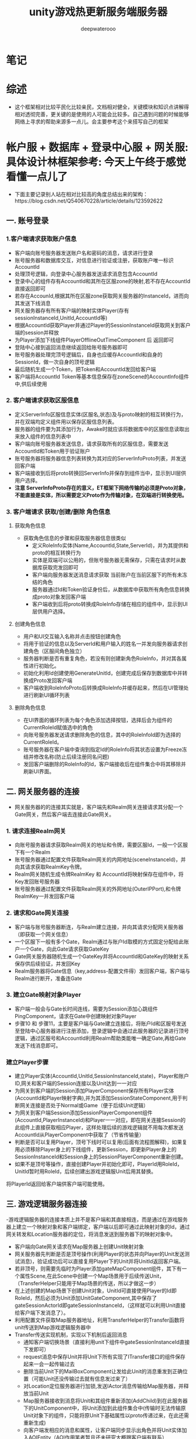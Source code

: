 #+latex_class: cn-article
#+title: unity游戏热更新服务端服务器
#+author: deepwaterooo 

* 笔记
* 综述
- 这个框架相对比较平民化比较亲民，文档相对健全，关键模块和知识点讲解得相对透彻完善，更关键的是使用的人可能会比较多。自己遇到问题的时候能够网络上寻求的帮助来源多一点儿。会主要参考这个来搭写自己的框架

* 帐户服 + 数据库 + 登录中心服 + 网关服: 具体设计林框架参考: 今天上午终于感觉看懂一点儿了
- 下面主要记录别人站在相对比较高的角度总结出来的架构：https://blog.csdn.net/Q540670228/article/details/123592622
  
[[./pic/readme_20230124_102951.png]]
** 一. 账号登录
*** 1.客户端请求获取账户信息
    
[[./pic/readme_20230124_103209.png]]
- 客户端向账号服务器发送账户名和密码的消息，请求进行登录
- 账号服务器和数据库交互，对信息进行验证或注册，获取账户唯一标识AccountId
- 处理顶号逻辑，向登录中心服务器发送请求消息包含AccountId
- 登录中心的组件存有AccountId和其所在区服zone的映射,若不存在AccountId直接返回即可
- 若存在AccounId,根据其所在区服zone获取网关服务器的InstanceId，进而向其发送下线消息
- 网关服务器存有所有客户端的映射实体Player(存有sessionInstanceId,UnitId,AccountId等)
- 根据AccountId获取Player并通过Player的SessionInstanceId获取网关到客户端的session并释放
- 为Player添加下线组件PlayerOfflineOutTimeComponent 后 返回即可
- 登陆中心接到返回消息继续返回给账号服务器即可
- 账号服务器处理完顶号逻辑后，自身也应缓存AccountId和自身的SessionId，做一次自身的顶号逻辑
- 最后随机生成一个Token，把Token和AccountId发回给客户端
- 客户端将AccountId Token等基本信息保存在zoneScene的AccountInfo组件中,供后续使用
*** 2. 客户端请求获取区服信息
    
[[./pic/readme_20230124_103245.png]]
- 定义ServerInfo区服信息实体(区服名,状态)及与proto映射的相互转换行为，并在双端均定义组件用以保存区服信息列表。
- 服务器的组件要为其添加行为，Awake时就应该将数据库中的区服信息读取出来放入组件的信息列表中
- 客户端向账号服务器发送信息，请求获取所有的区服信息，需要发送AccountId和Token用于验证账户
- 账号服务器将服务器信息列表转换为其对应的ServerInfoProto列表，并发送回客户端
- 客户端接收到后将proto转换回ServerInfo并保存到组件当中，显示到UI层供用户选择。
- *注意 ServerInfoProto存在的意义，ET框架下网络传输的必须是Proto对象，不能直接是实体，所以需要定义Proto作为传输对象，在双端进行转换使用。*
*** 3. 客户端请求 获取/创建/删除 角色信息
**** 获取角色信息
     
[[./pic/readme_20230124_103354.png]]
- 获取角色信息的步骤和获取服务器信息很类似
  - 定义RoleInfo实体(Name,AccountId,State,ServerId)，并为其提供和proto的相互转换行为
  - 实体是双端可以公用的，但账号服务器无需保存，只需在请求时从数据库获取完发回即可
  - 客户端向服务器发送消息请求获取 当前账户在当前区服下的所有未冻结的角色
  - 服务器通过Id和Token验证身份后，从数据库中获取所有角色信息转换成proto对象发回客户端
  - 客户端收到后将proto转换成RoleInfo存储在相应的组件中，显示到UI层供用户选择。
**** 创建角色信息
     
[[./pic/readme_20230124_103625.png]]
- 用户和UI交互输入名称并点击按钮创建角色
- 将用于验证的信息以及ServerId和用户输入的姓名一并发向服务器请求创建角色（区服间角色独立）
- 服务器判断是否有重复角色，若没有则创建新角色RoleInfo，并对其各属性进行初始化。
- 初始化利用Id创建使用GenerateUnitId，创建完成后保存到数据库中并转换成Proto发回客户端
- 客户端收到RoleInfoProto后转换成RoleInfo并缓存起来，然后在UI管理处进行刷新UI循环列表
**** 删除角色信息
     
[[./pic/readme_20230124_103649.png]]
- 在UI界面的循环列表为每个角色添加选择按钮，选择后会为组件的CurrentRoleId赋值选中的角色
- 向账号服务器发送请求删除角色的信息，其中的RoleInfoId即为选择的CurrentRoleId。
- 账号服务器在客户端中查询到指定Id的RoleInfo将其状态设置为Freeze冻结并修改名称(防止后续注册同名问题)
- 发回客户端删除的RoleInfo的Id，客户端接收后在组件集合中将其移除并刷新UI界面。
** 二. 网关服务器的连接
   
[[./pic/readme_20230124_103753.png]]
- 网关服务器的的连接其实就是，客户端先和Realm网关连接请求其分配一个Gate网关，然后客户端去连接此Gate网关。
*** 1. 请求连接Realm网关
- 向账号服务器请求获取Realm网关的地址和令牌，需要区服Id，一般一个区服下有一个Realm
- 账号服务器通过配置文件获取Realm网关的内网地址(sceneInstanceId)，并向其请求获取RealmKey令牌。
- Realm网关随机生成令牌RealmKey 和 AccountId将映射保存在组件中，将Key发回账号服务器
- 账号服务器通过配置文件获取Realm网关的外网地址(OuterIPPort),和令牌RealmKey一并发回客户端
*** 2. 请求和Gate网关连接
- 客户端与账号服务器断连，与Realm建立连接，并向其请求分配网关服务器（即获取一个网关信息）
- 一个区服下一般有多个Gate，Realm通过与账户Id取模的方式固定分配给此账户一个Gate，向此Gate请求获取GateKey
- Gate网关服务器随机生成一个GateKey并将AccountId和GateKey的映射关系保存供后续验证，并发回Key
- Realm服务器将Gate信息（key,address-配置文件得）发回客户端，客户端与Realm进行断开，准备连Gate
*** 3. 建立Gate映射对象Player
- 客户端一般会与Gate长时间连线，需要为Session添加心跳组件PingComponent，请求在Gate中创建映射对象Player
- 步骤10 和 步骤11，主要是客户端与Gate建立连接后，将账户Id和区服号发送至登陆中心服务器进行注册添加，登录逻辑中会通过此服务器的记录进行顶号逻辑，通过区服号和AccountId利用Realm帮助类能唯一确定Gate,再给Gate发送下线消息即可。
*** 建立Player步骤
- 建立Player实体(AccountId,UnitId,SessionInstanceId,state)，Player和账户ID,网关和客户端的Session连接以及Unit达到一一对应
- 为网关到客户端的Session添加PlayerComponent保存所有Player实体(AccountId和Player映射字典),并为其添加SessionStateComponent,用于判断网关连接是否处于Normal或Game（便于后续Unit逻辑）
- 为网关到客户端Session添加SessionPlayerComponent组件(AccountId,PlayerInstanceId)和Player一一对应，即在网关连接Session的此组件上直接获取相应Player，这样处理后续的游戏逻辑就不用每次都发送AccountId从PlayerComponent中获取了（节省传输量）
- 判断是否可以复用Player，顶号下线时可以复用(后面有流程图解释)，如果复用必须移除Player身上的下线组件，更新Session，即更新Player身上的SessionInstanceId和Session身上的SessionPlayerComponent重新创建。
- 如果不是顶号等操作，直接创建Player并初始化即可，PlayerId用RoleId，UnitId暂时用RoleId，后续创建出游戏逻辑服Unit后用其替换。
将PlayerId返回给客户端供客户端可能使用。
** 三. 游戏逻辑服务器连接
-​ 游戏逻辑服务器的连接本质上并不是客户端和其直接相连，而是通过在游戏服务器上建立一个映射对象和客户端绑定，客户端以后即可通过此映射对象的Id，通过网关转发和Location服务器的定位，将消息发送到服务器下的映射对象中。

[[./pic/readme_20230124_103930.png]]
- 客户端向Gate网关请求在Map服务器上创建Unit映射对象
- 网关服务器先判断是否是顶号操作(利用Player的状态并向Player的Unit发送测试消息)，验证成功后可以直接复用Player下的Unit并将UnitId返回客户端。
- 若非顶号，则需要先临时为Player添加gateMapComponent组件，其下有一个属性Scene,在此Scene中创建一个Map场景用于后续传送Unit，（TransferHelper只能用于Map场景的传送，所以才做这一步）
- 在上述创建的Map场景下创建Unit对象，UnitId可直接使用Player的Id即RoleId，然后必须为Unit添加UnitGateComponent,其中保存了gateSessionActorId即gateSessionInstanceId，（这样就可以利用Unit直接给客户端下发消息了）。
- 利用配置文件获取Map服务器地址，利用TransferHelper的Transfer函数将unit传送到Map游戏逻辑服务器中
- Transfer传送实现机制，实现以下机制后返回消息
  - 通知客户端切换场景（直接利用unit下组件中gateSessionInstanceId直接下发即可）
  - request消息中保存Unit并将Unit下所有实现了ITransfer接口的组件保存起来一会一起传输过去
  - 删除当前Unit下的MailBoxComponent让发给此Unit的消息重发到正确位置（可能Unit还没传输过去就有信息发过来了）
  - 对Location定位服务器进行加锁,发送IActor消息传输给Map服务器，并释放当前Unit
  - Map服务器接收到消息将Unit和其组件重新添加(AddChild)到在此服务器下的UnitComponent中，将Unit添加到此组件集合中(传输时无法传输原Unit对象下的组件，只能将原Unit下基础属性以proto传递过来，在此还需重新生成)
  - 向客户端发相应的消息和属性，让客户端同步显示出角色并将Unit实体加入AOIEntity（AOI作用笔者暂且还未研究大概跟客户端有联系）
- 传送完毕后将UnitId传回客户端即可，后续客户端就可利用UnitId发送IActorLocation消息和服务器上的Unit发送消息了。
** 四. 顶号逻辑流程图
   
[[./pic/readme_20230124_104006.png]]
- ​顶号逻辑属于是账号系统较为复杂的逻辑，其主要用到了中心登录服务器暂存玩家当前状态，并创建了Player和Unit映射对象，通过Player暂存到网关中实现顶号逻辑 可以无需重新创建Player和Unit直接更新属性复用，大大提高了顶号的效率。

* 帐户服 + 数据库 + 登录中心服 + 网关服: 具体设计逻辑相关实现源码学习 
- 上面是别人总结出来的大框架, 现在看仍是如云里雾里.项目是可以运行起来,并有demo小项目可以参考的
- 可以根据上面的步骤与日志,把运行过程中的游戏端(ServerClient模式)游戏热更新Model.dll Hotfix.dll的源码看懂,弄明白这个框架是如何实现登录相关,以及必要的游戏逻辑服务器热更新的(如果有多余时间的话),应该就会对这个框架有相对更好的理解,可以考虑开始适配自己的简单服务器
- 可以比较两种不同的启动模式有什么不同?
- 先去找游戏客户端里,程序的入口是在哪里,逻辑如何连贯起来的? 因为项目比较大,看一次不曾自己真正实现过,狠容易就看一次忘记一次,所以记好笔记狠重要
- MangoDB 数据库的连接,要把这个配置好,才能真正理解这个框架与范例
  
[[./pic/readme_20230124_111807.png]]

* Bson 序列化与反序列化: Core/MongoHelper.cs 零碎的知识点大概总结在这些部分
- Mongo Bson非常完善，是我见过功能最全使用最强大的序列化库，有些功能十分贴心。其支持功能如下：
  - 支持复杂的继承结构
  - 支持忽略某些字段序列化
  - 支持字段默认值
  - 结构多出多余的字段照样可以反序列化，这对多版本协议非常有用
  - 支持ISupportInitialize接口使用，这个在反序列化的时候简直就是神器
  - 支持文本json和二进制bson序列化
  - MongoDB数据库支持
- 这里看一个关于反序列化时的继承关系所涉及到的点:
- 支持复杂的继承结构
- mongo bson库强大的地方在于完全支持序列化反序列化继承结构。需要注意的是， *继承反序列化需要注册所有的父类* ，有两种方法： 
- a. 你可以在父类上面使用[BsonKnownTypes]标签声明继承的子类，这样mongo会自动注册，例如:
#+BEGIN_SRC csharp
    [BsonKnownTypes(typeof(Entity))]
    public class Component
    {
    }
    [BsonKnownTypes(typeof(Player))]
    public class Entity: Component
    {
    }
    public sealed class Player: Entity
    {
        public long Id;

        public string Account { get; set; }

        public long UnitId { get; set; }
    }
#+END_SRC
- 这样有缺陷，因为框架并不知道一个类会有哪些子类， *这样做对框架代码有侵入性，我们希望能解除这个耦合 。*
- b. 可以扫描程序集中所有子类父类的类型，将他们注册到mongo驱动中
#+BEGIN_SRC csharp
Type[] types = typeof(Game).Assembly.GetTypes();
foreach (Type type in types)
{
    if (!type.IsSubclassOf(typeof(Component)))
    {
        continue;
    }

    BsonClassMap.LookupClassMap(type); // <<<<<<<<<<<<<<<<<<<< 
}
BsonSerializer.RegisterSerializer(new EnumSerializer<NumericType>(BsonType.String));
#+END_SRC
- 这样完全的自动化注册，使用者也不需要关系类是否注册。    
- 这里还有点儿别的比较有价值的，但是今天没有看完：https://www.kktoo.com/wiki/etnotes/chapter1/3.2%E5%BC%BA%E5%A4%A7%E7%9A%84MongoBson%E5%BA%93.html  就是感觉要看ET框架中的源码，看正看明白了才会懂，现在看剩下的部分仍然是不懂（改天再看）
* 后面消息处理的部分大致逻辑：《参考网上的：可对对照源码，把它不懂的也解惑了。。。》
- 在消息处理这方面，它的逻辑是这样的，
- https://blog.csdn.net/qq_33574890/article/details/128244264?spm=1001.2101.3001.6650.3&utm_medium=distribute.pc_relevant.none-task-blog-2%7Edefault%7EYuanLiJiHua%7EPosition-3-128244264-blog-88990234.pc_relevant_aa2&depth_1-utm_source=distribute.pc_relevant.none-task-blog-2%7Edefault%7EYuanLiJiHua%7EPosition-3-128244264-blog-88990234.pc_relevant_aa2&utm_relevant_index=4 大家最开始也都同我一样，一知半解的，总有个熟悉的过程
- [与自己项目的本区别：] 自己的不是网络游戏，手游移动端，不是实现游戏模型逻辑的部分热更新，而是游戏的全部逻辑除了游戏入口在正常游戏程序域，其它都可以都全部放入了热更新程序域。所以自己的热更新并不涉及任何游戏过程逻辑与游戏逻辑服的交互，简化了无限多的大型网络游戏的逻辑模型热更新的步骤。下面ET框架更多的是用于大型网游的吧。。。。。
- 在点击进入地图的按钮之后他会发送一个消息到服务器，服务器会发送一个玩家ID回来(这些都是，游戏过程中，一个客户端与游戏逻辑服的《实时？异步］交互)
- 这个玩家ID就是客户端的唯一标识
- 在收到服务器的回复消息时，再发送一个创建Unit的内部消息
- 这个内部消息的处理者会创建这个Unit并进行广播，为什么要广播，不是很懂》［不是要适配大型多人网络游戏吗，不广播新的玩家进来了，其它玩家如何知晓呢］？为什么不用事件而要用内部消息也很奇怪《事件系统可以区分不同玩家吗？消息机制可以跨进程，可以这个玩家发给同区不同区其它玩家跟发短信一样，广播消息都都用actor消息机制吗？为什么要用事件系统，事件系统定义了玩家生成，玩家步移，玩家跳动跑动，玩家打架，玩家失血，玩家挂掉了吗？本质上讲应该似乎两种都可以，但消息机制可能更为简单广泛通用？》？
- 在创建Unit的时候在他身上挂载了寻路组件和移动组件(如果是事件系统，就只有玩家生成，与玩家移动两个事件了吗？最主要的，事件系统是否定义了关于玩家这些逻辑的所有相关功能模块？没有，上面就是消息机制最为简单)。
- 而游戏场景里面有一个OperaCompoent，这个组件会实时监听按键的点击并且将点击的位置发送给服务器，服务器再传送回客户端
- 这边也挺奇怪的，[不奇怪，实现的是功能逻辑的元件组件化，可装载可卸载，相对更容易理解与精减维护源码]
- 客户端这边接收ClickMapActor消息后解析位置，调用unit的Path组件进行移动。大体流程就是这样。
- 但其实这样很不连贯，我发送一个消息，应该await等待获得消息，然后再做处理，这样就弄的 *很分散不够集中*[这个是说得很精准，以致于我现在入口加载都找上几十个文件弱弱拎不清楚。。。。。]

* 事件处理
- ET的所有逻辑全部用事件来处理了
- 这带来一个坏处，就是没办法高内聚。《为什么要高内聚呢？本来目的出发点就是要低内聚，减少功能模块逻辑的偶合decoupling呀》
- 本来属于一个业务模型里面的逻辑，通过事件分散到了两到三个脚本里面。增加了阅读难度和上下连贯性。《这是如亲爱的表哥眼中的弱弱活宝妹般，小弱弱们读大型多人网络游戏框架的必经之痛，都得有这个过程》
- 单纯举例来说，游戏初始化后发送了InitScenFinish事件。
- UI处理模块接收到事件创建UI物体并显示
- 在各个UI单独的组件比如LoginCom和LobbyCom里面进行UI逻辑撰写即并绑定事件
- 他把本属于Model层的代码全部写进了静态类Helper里面来调用。《是这样吗？？？》
- 也就是说View层直接调用了Model层代码。其实这样就强耦合了。《以小人之心度君子之腹，明明你自己也承认是帮助类，帮助类就不该是模型逻辑层？!在如亲爱的表哥眼中的活宝妹般弱弱的年代，这类错误概念设计上的理解，都是小弱弱们的辛酸泪，成长的代价。。。。。爱表哥，爱生活!!!》
- 直接调用MapHelper
- 上面就当从网络上搜来的梗概提要，等自己读源码的时候对照来理解，修正补确
* BuildModelAndHotfix: 一定要构建生成热更新程序集，项目狠大，两个程序集的内容没能消化好
  
[[./pic/readme_20230125_103303.png]]
- 它有几种不同的启动模式，可以再具体区分一下
- 这里面有好多个项目,也要区分哪些是可以热更新,哪些是不能够热更新的,
  - 没细看源码,竟然不知道, Unity.Model里面的代码不能热更新，通常将游戏中不会变动的部分放在这个项目里
- 下面是根据范例加载过程的追踪来理解这么多个工程。自己项目的热更新等程序集都能弄懂并解决所有的问题。但是这个项目太大，感觉现在仍然有点儿无从下口的状态。。。。。
* Init.cs: 程序真正的入口
  #+BEGIN_SRC csharp
public class Init: MonoBehaviour {

    private void Start() {
        DontDestroyOnLoad(gameObject);
            
        AppDomain.CurrentDomain.UnhandledException += (sender, e) => {
            Log.Error(e.ExceptionObject.ToString());
        };
                
        Game.AddSingleton<MainThreadSynchronizationContext>(); // 线程上下文的无缝切换，可以高枕无忧不用管了
        // 命令行参数
        string[] args = "".Split(" ");
        Parser.Default.ParseArguments<Options>(args)
            .WithNotParsed(error => throw new Exception($"命令行格式错误! {error}"))
            .WithParsed(Game.AddSingleton);

// 注意，每个被Add的组件，都会执行其Awake（前提是他有类似的方法），这也是ETBook中的内容，不懂的同学回去补课哦
        Game.AddSingleton<TimeInfo>();
        Game.AddSingleton<Logger>().ILog = new UnityLogger();
        Game.AddSingleton<ObjectPool>();
        Game.AddSingleton<IdGenerater>();
        Game.AddSingleton<EventSystem>();
        Game.AddSingleton<TimerComponent>();
        Game.AddSingleton<CoroutineLockComponent>();
            
        ETTask.ExceptionHandler += Log.Error;
        Game.AddSingleton<CodeLoader>().Start(); // <<<<<<<<<<<<<<<<<<<< 
    }
        
// 框架中关注过的，几个统一管理的生命周期回调函数的一致系统化管理调用. 
    private void Update() {
        Game.Update(); // <<<<<<<<<< 
    }
    private void LateUpdate() {
        Game.LateUpdate(); // <<<<<<<<<< 
        Game.FrameFinishUpdate(); // <<<<<<<<<< 
    }
    private void OnApplicationQuit() {
        Game.Close(); // <<<<<<<<<< 
    }
}
  #+END_SRC
* Game.cs: 这个类会涉及到一些生命周期的管理等
  #+BEGIN_SRC csharp
public static class Game {
    [StaticField]
    private static readonly Dictionary<Type, ISingleton> singletonTypes = new Dictionary<Type, ISingleton>();
    [StaticField]
    private static readonly Stack<ISingleton> singletons = new Stack<ISingleton>();
    [StaticField]
    private static readonly Queue<ISingleton> updates = new Queue<ISingleton>();
    [StaticField]
    private static readonly Queue<ISingleton> lateUpdates = new Queue<ISingleton>();
    [StaticField]
    private static readonly Queue<ETTask> frameFinishTask = new Queue<ETTask>();

    public static T AddSingleton<T>() where T: Singleton<T>, new() {
        T singleton = new T();
        AddSingleton(singleton);
        return singleton;
    }

    public static void AddSingleton(ISingleton singleton) {
        Type singletonType = singleton.GetType();
        if (singletonTypes.ContainsKey(singletonType)) {
            throw new Exception($"already exist singleton: {singletonType.Name}");
        }
        singletonTypes.Add(singletonType, singleton);
        singletons.Push(singleton);

        singleton.Register();
        if (singleton is ISingletonAwake awake) {
            awake.Awake(); // 如果它实现过该接口,就会自动调用这个回调函数
        }

        if (singleton is ISingletonUpdate) {
            updates.Enqueue(singleton);
        }

        if (singleton is ISingletonLateUpdate) {
            lateUpdates.Enqueue(singleton);
        }
    }

// 这个类里,只有这个方法是,等待异步执行结果结束的,但是即便执行结束了,可能还没有设置结果,会晚些时候再设置结果
    public static async ETTask WaitFrameFinish() { 
        ETTask task = ETTask.Create(true); // 从池里抓一个新的出来用
        frameFinishTask.Enqueue(task);     // 入队
// <<<<<<<<<<<<<<<<<<<< 这里是，异步等待任务的执行吗？应该是 假如开启了池,await之后不能再操作ETTask，否则可能操作到再次从池中分配出来的ETTask，产生灾难性的后果
        await task; 
    }

    public static void Update() {
        int count = updates.Count;
        while (count-- > 0) {
            ISingleton singleton = updates.Dequeue();
            if (singleton.IsDisposed()) {
                continue;
            }
            if (singleton is not ISingletonUpdate update) {
                continue;
            }

            updates.Enqueue(singleton);
            try {
                update.Update();
            }
            catch (Exception e) {
                Log.Error(e);
            }
        }
    }
    public static void LateUpdate() {
        int count = lateUpdates.Count;
        while (count-- > 0) {
            ISingleton singleton = lateUpdates.Dequeue();

            if (singleton.IsDisposed()) {
                continue;
            }
            if (singleton is not ISingletonLateUpdate lateUpdate) {
                continue;
            }

            lateUpdates.Enqueue(singleton);
            try {
                lateUpdate.LateUpdate();
            }
            catch (Exception e) {
                Log.Error(e);
            }
        }
    }
    public static void FrameFinishUpdate() {
        while (frameFinishTask.Count > 0) {
// 为什么我会觉得这里它只是把ETTask从任务队列里取出来，并不曾真正执行过呢？它是在什么时候执行的，逻辑在哪里？前面那个异步方法调用的时候就已经开始执行了
            ETTask task = frameFinishTask.Dequeue(); 
            task.SetResult();
        }
    }
    public static void Close() {
        // 顺序反过来清理: 反过来清理才能真正清理得干净
        while (singletons.Count > 0) {
            ISingleton iSingleton = singletons.Pop();
            iSingleton.Destroy();
        }
        singletonTypes.Clear();
    }
}
#+END_SRC
* CodeLoader.cs: 加载热更新等各种程序集
#+BEGIN_SRC csharp
public class CodeLoader: Singleton<CodeLoader> {

    private Assembly model; // <<<<<<<<<< Model.dll, Hotfix.dll

    public void Start() {
        if (Define.EnableCodes) {
            GlobalConfig globalConfig = Resources.Load<GlobalConfig>("GlobalConfig");
            if (globalConfig.CodeMode != CodeMode.ClientServer) {
                throw new Exception("ENABLE_CODES mode must use ClientServer code mode!");
            }
            Assembly[] assemblies = AppDomain.CurrentDomain.GetAssemblies();
            Dictionary<string, Type> types = AssemblyHelper.GetAssemblyTypes(assemblies);
            EventSystem.Instance.Add(types);
            foreach (Assembly ass in assemblies) {
                string name = ass.GetName().Name;
                if (name == "Unity.Model.Codes") {
                    this.model = ass;
                }
            }
            IStaticMethod start = new StaticMethod(this.model, "ET.Entry", "Start"); // <<<<<<<<<< 调用热更新静态方法入口
            start.Run();
        } else {
            byte[] assBytes;
            byte[] pdbBytes;
            if (!Define.IsEditor) {
                Dictionary<string, UnityEngine.Object> dictionary = AssetsBundleHelper.LoadBundle("code.unity3d");
                assBytes = ((TextAsset)dictionary["Model.dll"]).bytes;
                pdbBytes = ((TextAsset)dictionary["Model.pdb"]).bytes;
                HybridCLRHelper.Load();
            } else {
                assBytes = File.ReadAllBytes(Path.Combine(Define.BuildOutputDir, "Model.dll"));
                pdbBytes = File.ReadAllBytes(Path.Combine(Define.BuildOutputDir, "Model.pdb"));
            }
            this.model = Assembly.Load(assBytes, pdbBytes);
            this.LoadHotfix();
            IStaticMethod start = new StaticMethod(this.model, "ET.Entry", "Start");
            start.Run();
        }
    }
    // 热重载调用该方法
    public void LoadHotfix() {
        byte[] assBytes;
        byte[] pdbBytes;
        if (!Define.IsEditor) {
            Dictionary<string, UnityEngine.Object> dictionary = AssetsBundleHelper.LoadBundle("code.unity3d");
            assBytes = ((TextAsset)dictionary["Hotfix.dll"]).bytes;
            pdbBytes = ((TextAsset)dictionary["Hotfix.pdb"]).bytes;
        } else {
            // 傻屌Unity在这里搞了个傻逼优化，认为同一个路径的dll，返回的程序集就一样。所以这里每次编译都要随机名字
            string[] logicFiles = Directory.GetFiles(Define.BuildOutputDir, "Hotfix_*.dll");
            if (logicFiles.Length != 1) {
                throw new Exception("Logic dll count != 1");
            }
            string logicName = Path.GetFileNameWithoutExtension(logicFiles[0]);
            assBytes = File.ReadAllBytes(Path.Combine(Define.BuildOutputDir, $"{logicName}.dll"));
            pdbBytes = File.ReadAllBytes(Path.Combine(Define.BuildOutputDir, $"{logicName}.pdb"));
        }
        Assembly hotfixAssembly = Assembly.Load(assBytes, pdbBytes);
        Dictionary<string, Type> types = AssemblyHelper.GetAssemblyTypes(typeof (Game).Assembly, typeof(Init).Assembly, this.model, hotfixAssembly);
        EventSystem.Instance.Add(types);
    }
}
#+END_SRC
* Entry.cs: Assets/Scripts/Codes/Model/Share/Entry.cs 不是真正的入口
  #+BEGIN_SRC csharp
namespace ET {

    namespace EventType {
        public struct EntryEvent1 {
        }   
        
        public struct EntryEvent2 {
        } 
        
        public struct EntryEvent3 {
        } 
    }

// 这是程序的固定入口吗 ?  不是   
    public static class Entry {
        public static void Init() {
        }

        public static void Start() {
            StartAsync().Coroutine();
        }
// 相关的初始化：Bson, ProtoBuf, Game.NetServices, Root etc
        private static async ETTask StartAsync() {
            WinPeriod.Init(); // Windows平台 Timer Tick的时间精度设置
            
            MongoHelper.Init();   // MongoDB 数据库的初始化: 这里像是没作什么工程，但涉及类相关所有静态变量的初始化  
            ProtobufHelper.Init();// 同上: 这个没有太细看，改天用到可以补上
            
            Game.AddSingleton<NetServices>(); // 网络连接初始化: 还没有理解透彻
            Game.AddSingleton<Root>();        // 它说是，管理场景根节点的，没看
            await Game.AddSingleton<ConfigComponent>().LoadAsync(); // Config组件会扫描所有的有ConfigAttribute标签的配置,加载进来
            await EventSystem.Instance.PublishAsync(Root.Instance.Scene, new EventType.EntryEvent1());
            await EventSystem.Instance.PublishAsync(Root.Instance.Scene, new EventType.EntryEvent2());
            await EventSystem.Instance.PublishAsync(Root.Instance.Scene, new EventType.EntryEvent3());
        }
    }
}
  #+END_SRC
* Root.cs UI 的启动过程
  
[[./pic/readme_20230125_092445.png]]
* 配置文件的加载过程:  就接上了ConfigComponent ?
- 在加载完服务端的Hotfix和Model的dll后，开始后面就是开始读取服务端的配置，并根据配置加载相应的组件。
- 服务端的配置的读取方法使用的是CommandLine，该类用于读取命令行输入，并且将输入参数解析成Options类，存放在OptionComponent组件里面。[这里面的步骤还没有找]
- 这里的参数来自客户端的配置文件，在Config\StartConfig目录下。
- 配置的读取是从客户端猫大写的工具里面读取的，具体在ServerCommandLineEditor类里面。
* ServerCommandLineEditor.cs: 
#+BEGIN_SRC csharp
  public enum DevelopMode {
      正式 = 0,
      开发 = 1,
      压测 = 2,
  }
  public class ServerCommandLineEditor: EditorWindow {
      [MenuItem("ET/ServerTools")]
      public static void ShowWindow() {
          GetWindow<ServerCommandLineEditor>(DockDefine.Types);
      }
      private int selectStartConfigIndex = 1;
      private string[] startConfigs;
      private string startConfig;
      private DevelopMode developMode;

      public void OnEnable() {
          DirectoryInfo directoryInfo = new DirectoryInfo("../Config/Excel/s/StartConfig");
          this.startConfigs = directoryInfo.GetDirectories().Select(x => x.Name).ToArray();
      }

      public void OnGUI() {
          selectStartConfigIndex = EditorGUILayout.Popup(selectStartConfigIndex, this.startConfigs);
          this.startConfig = this.startConfigs[this.selectStartConfigIndex];
          this.developMode = (DevelopMode) EditorGUILayout.EnumPopup("起服模式：", this.developMode);
          string dotnet = "dotnet.exe";
#if UNITY_EDITOR_OSX
          dotnet = "dotnet";
#endif
          if (GUILayout.Button("Start Server(Single Process)")) {
              string arguments = $"App.dll --Process=1 --StartConfig=StartConfig/{this.startConfig} --Console=1";
              ProcessHelper.Run(dotnet, arguments, "../Bin/");
          }
          if (GUILayout.Button("Start Watcher")) {
              string arguments = $"App.dll --AppType=Watcher --StartConfig=StartConfig/{this.startConfig} --Console=1";
              ProcessHelper.Run(dotnet, arguments, "../Bin/");
          }
          if (GUILayout.Button("Start Mongo")) {
              ProcessHelper.Run("mongod", @"--dbpath=db", "../Database/bin/");
          }
      }
  }
#+END_SRC
- 感觉上面的配置类的定义,仍然是看得不明不白,看来这里得加把劲儿了
- 启动服务器的时候，传递的参数如下：
#+BEGIN_SRC csharp
string arguments = $"App.dll --appId={startConfig.AppId} --appType={startConfig.AppType} --config=../Config/StartConfig/{this.fileName}";
ProcessStartInfo info = new ProcessStartInfo("dotnet", arguments) { UseShellExecute = true, WorkingDirectory = @"../Bin/" };
#+END_SRC
- 读取完配置后，将配置保存在StartConfigComponent组件里面，该组件在初始化时会根据配置的情况，分门别类将配置内容存进行缓存。接下来就是添加网络相关的组件OpcodeTypeComponent和MessageDispatherComponent组件，具体可看这篇文章《ET框架学习——OpcodeTypeComponent组件和MessageDispatherComponent组件》。https://blog.csdn.net/Tong1993222/article/details/86600357
- 最后就是根据配置的AppType类型，添加对应的组件，这里我选择的是AllServer类型，所有相关组件都会添加，具体可以参看源码。
- 当前链接: https://blog.csdn.net/Tong1993222/article/details/88990234
- 下面是自己的理解: 程序最开始加载程序集的时候,或是某个什么地方(没能理解透彻),会自动扫描程序集中的带配置标签的配置,进行配置
* ConfigComponent.cs: Config组件会扫描所有的有ConfigAttribute标签的配置,加载进来
#+BEGIN_SRC csharp
// Config组件会扫描所有的有ConfigAttribute标签的配置,加载进来
public class ConfigComponent: Singleton<ConfigComponent> {

    public struct GetAllConfigBytes {
    }
    public struct GetOneConfigBytes {
        public string ConfigName;
    }
    private readonly Dictionary<Type, ISingleton> allConfig = new Dictionary<Type, ISingleton>();

    public override void Dispose() {
        foreach (var kv in this.allConfig) {
            kv.Value.Destroy();
        }
    }
    public object LoadOneConfig(Type configType) {
        this.allConfig.TryGetValue(configType, out ISingleton oneConfig);
        if (oneConfig != null) {
            oneConfig.Destroy();
        }
        byte[] oneConfigBytes = EventSystem.Instance.Invoke<GetOneConfigBytes, byte[]>(0, new GetOneConfigBytes() {ConfigName = configType.FullName});
        object category = SerializeHelper.Deserialize(configType, oneConfigBytes, 0, oneConfigBytes.Length);
        ISingleton singleton = category as ISingleton;
        singleton.Register();
            
        this.allConfig[configType] = singleton;
        return category;
    }
        
    public void Load() {
        this.allConfig.Clear();
        Dictionary<Type, byte[]> configBytes = EventSystem.Instance.Invoke<GetAllConfigBytes, Dictionary<Type, byte[]>>(0, new GetAllConfigBytes());
        foreach (Type type in configBytes.Keys) {
            byte[] oneConfigBytes = configBytes[type];
            this.LoadOneInThread(type, oneConfigBytes);
        }
    }
        
    public async ETTask LoadAsync() {
        this.allConfig.Clear();
        Dictionary<Type, byte[]> configBytes = EventSystem.Instance.Invoke<GetAllConfigBytes, Dictionary<Type, byte[]>>(0, new GetAllConfigBytes());
        using ListComponent<Task> listTasks = ListComponent<Task>.Create();
            
        foreach (Type type in configBytes.Keys) {
            byte[] oneConfigBytes = configBytes[type];
            Task task = Task.Run(() => LoadOneInThread(type, oneConfigBytes)); // <<<<<<<<<<<<<<<<<<<< 
            listTasks.Add(task);
        }
        await Task.WhenAll(listTasks.ToArray());
        foreach (ISingleton category in this.allConfig.Values) {
            category.Register();
        }
    }
        
    private void LoadOneInThread(Type configType, byte[] oneConfigBytes) {
        object category = SerializeHelper.Deserialize(configType, oneConfigBytes, 0, oneConfigBytes.Length); // <<<<<<<<<<<<<<<<<<<< 
        lock (this) {
            this.allConfig[configType] = category as ISingleton;    
        }
    }
}
#+END_SRC
* ConfigAttribute.cs: 就是空定义,用来标注这个标签就可以了
  #+BEGIN_SRC csharp
[AttributeUsage(AttributeTargets.Class)]
public class ConfigAttribute: BaseAttribute {
}
  #+END_SRC
- 上面的不是是扫描配置标签吗，扫描完了就根据配置标签来配置呀
* StartProcessConfig: ProtoObject, IConfig 
- 这些自动生成的文件，还没有搞明白：为什么它们是自动生成的？为什么要把配置的过程定义成自动生成？一类配置自动生成的方法定义，在这个框架中有什么好处？可以提精提纯简化这类标签配置的源码吗？
  #+BEGIN_SRC csharp
  [ProtoContract]
[Config]
public partial class StartProcessConfigCategory : ConfigSingleton<StartProcessConfigCategory>, IMerge {
    [ProtoIgnore]
    [BsonIgnore]
    private Dictionary<int, StartProcessConfig> dict = new Dictionary<int, StartProcessConfig>();

    [BsonElement]
    [ProtoMember(1)]
    private List<StartProcessConfig> list = new List<StartProcessConfig>();

    public void Merge(object o) {
        StartProcessConfigCategory s = o as StartProcessConfigCategory;
        this.list.AddRange(s.list);
    }

    [ProtoAfterDeserialization]        
    public void ProtoEndInit() {
        foreach (StartProcessConfig config in list) {
            config.AfterEndInit();
            this.dict.Add(config.Id, config);
        }
        this.list.Clear();

        this.AfterEndInit();
    }

    public StartProcessConfig Get(int id) {
        this.dict.TryGetValue(id, out StartProcessConfig item);
        if (item == null) {
            throw new Exception($"配置找不到，配置表名: {nameof (StartProcessConfig)}，配置id: {id}");
        }
        return item;
    }

    public bool Contain(int id) {
        return this.dict.ContainsKey(id);
    }
    public Dictionary<int, StartProcessConfig> GetAll() {
        return this.dict;
    }
    public StartProcessConfig GetOne() {
        if (this.dict == null || this.dict.Count <= 0) {
            return null;
        }
        return this.dict.Values.GetEnumerator().Current;
    }
}

[ProtoContract]
public partial class StartProcessConfig: ProtoObject, IConfig {
    // <summary>Id</summary>
    [ProtoMember(1)]
    public int Id { get; set; }
    // <summary>所属机器</summary>
    [ProtoMember(2)]
    public int MachineId { get; set; }
    // <summary>内网端口</summary>
    [ProtoMember(3)]
    public int InnerPort { get; set; }
}
#+END_SRC
* partial class StartProcessConfigCategory : ConfigSingleton<StartProcessConfigCategory>, IMerge 
  #+BEGIN_SRC csharp
[ProtoContract]
[Config]
public partial class StartProcessConfigCategory : ConfigSingleton<StartProcessConfigCategory>, IMerge {
    [ProtoIgnore]
    [BsonIgnore]
    private Dictionary<int, StartProcessConfig> dict = new Dictionary<int, StartProcessConfig>();

    [BsonElement]
    [ProtoMember(1)]
    private List<StartProcessConfig> list = new List<StartProcessConfig>();

    public void Merge(object o) {
        StartProcessConfigCategory s = o as StartProcessConfigCategory;
        this.list.AddRange(s.list);
    }

    [ProtoAfterDeserialization] // 它说这里就是提供的狠好用的接口，方便在反序列化之后进行什么必要的操作       
    public void ProtoEndInit() {
        foreach (StartProcessConfig config in list) {
            config.AfterEndInit(); // <<<<<<<<<<<<<<<<<<<< 
            this.dict.Add(config.Id, config);
        }
        this.list.Clear();

        this.AfterEndInit();
    }

    public StartProcessConfig Get(int id) {
        this.dict.TryGetValue(id, out StartProcessConfig item);
        if (item == null) {
            throw new Exception($"配置找不到，配置表名: {nameof (StartProcessConfig)}，配置id: {id}");
        }
        return item;
    }

    public bool Contain(int id) {
        return this.dict.ContainsKey(id);
    }
    public Dictionary<int, StartProcessConfig> GetAll() {
        return this.dict;
    }
    public StartProcessConfig GetOne() {
        if (this.dict == null || this.dict.Count <= 0) {
            return null;
        }
        return this.dict.Values.GetEnumerator().Current;
    }
}
  #+END_SRC
* StartProcessConfig.cs: 
  #+BEGIN_SRC csharp
public partial class StartProcessConfig {

    private IPEndPoint innerIPPort;
    public long SceneId;

    public IPEndPoint InnerIPPort {
        get {
            if (this.innerIPPort == null) {
                this.innerIPPort = NetworkHelper.ToIPEndPoint($"{this.InnerIP}:{this.InnerPort}");
            }
            return this.innerIPPort;
        }
    }

    public string InnerIP => this.StartMachineConfig.InnerIP;
    public string OuterIP => this.StartMachineConfig.OuterIP;
    public StartMachineConfig StartMachineConfig => StartMachineConfigCategory.Instance.Get(this.MachineId);

    public override void AfterEndInit() {
        InstanceIdStruct instanceIdStruct = new InstanceIdStruct((int)this.Id, 0);
        this.SceneId = instanceIdStruct.ToLong();
        Log.Info($"StartProcess info: {this.MachineId} {this.Id} {this.SceneId}");
    }
}
#+END_SRC
- 不知道今天上午用VSC出什么问题，程序跑不通了，等再关几个窗口，重新运行得通的时候才可以再追踪日志，先等等
- 它有几个模式：好像要有一个一一对应，就是一个服务器，一个客户端，大致的意思是说，同在游戏引擎里，不能一次弄出两三个客户端之类的吧（就是要么clientserver模式，要么server + client, 别弄了个servier,结果又构建了个clientserver）这样程序就可以正常运行了
- 感觉那么追日志看得好艰难，跟不上.就先把游戏中需要打包构建的几个主要的程序自己先理解一遍，不懂的上网查，再跟着日志看。现在看感觉仍然不知道在哪里
* HotfixView程序域: 先看这部分,这里面的大部分的源码都还比较简单
- 应快把样例工程中的源码爬一遍
- 现在基本的原理能够懂得: 把大的版块基本能够看得懂的地方看懂,也稍微总结一下.不懂的地方就用安卓应用快速地整几个应用来测试掌握一下
- *Awake, Load, Update, LateUpdate, Destroy:* 这个系统最简单,无处不在,类似Unity3d的组件，ET框架也提供了组件事件，例如Awake，Start，Update等。要给一个Component或者Entity加上这些事件，必须写一个辅助类。
- ET中大致类等的特点总结：
  - Entity：对应一个真实物体（至少也是一个逻辑实体）。特征：一定有一个代表这个实体的唯一Id。
  - Component:一个实体针对某个特定片面的状态数据，比如位置数据。注意，要求只有数据不能有函数（基本的get,set类函数可以包含）
  - System：对Entity中某些Component进行计算和更改的方法集合
  - Utility函数：如果System之间相互依赖某些函数，则需要把这些函数提取为工具函数。也就是说，所有System之间需要确保不要太多相互依赖。
  - 单例Component：如果某个状态是全局的，而不是和某个具体实体相关的，则需要提取

* 消息机制的原理，类图，总体概念理解
- https://www.jianshu.com/p/f2ecf148bc2f
** 消息分类
  
[[./pic/readme_20230127_113555.png]]
- 消息按照因果关系分类，可以分为Request和Response，当然也有直接继承至Message的，表示我这个消息发出去后我就不care了。Request和Response是成对的，我发了一个Request，你必须回我一个对应的Response消息。
- 消息还可以按照类型分类，基本分为两大类，一般消息和Actor消息。Actor消息可以认为是战斗相关消息，战斗unit和玩家client之间发送的都是Actor消息，比如帧同步消息（AFrameMessage）就是一种ActorMessage，其他的都可以认为是一般消息，比如登陆，创角等。
- Actor相关的消息在服务器间相互转发的时候，会被包装一下。想象一下，一个Client与GateServer之间的通信，消息里面是不用带玩家角色Id的，我们之间的Session对象就表明了我的身份。但是GateServe把这个消息转发给MapServer的时候，消息就得包装一下，带上UnitId的信息，这样MapServer收到这个消息后才知道是那个玩家发过来的。包装actor消息包括ActorRequest和ActorRPCRequest，AActorMessage不需要回复，就包装在ActorRequest中，而AActorRequest需要回复，包装在ActorRPCRequest中。所以ActorRequest和ActorRPCRequest包括他们的回复消息只在服务器之间传送Actor消息的时候用。
- 其实按照消息的路径，还可以把消息分为内部消息和外部消息，内部就是服务器内部之间发送的，外部则是负责服务器和客户端通信的。在ET中，有InnerMessage和OuterMessage两个文件，里面定义的消息就分别是内部和外部消息。只有Realm服务器和Gate服务器有NetOuterComponent，可以与客户端通信，其他服务器都只有NetInnerComponent，Realm服务器作为初始登陆服务器，负责分配Gate服务器给玩家，之后玩家都直接与Gate服务器通信，之后其他服务器都通过Gate服务器与玩家通信。

** ET 消息流程
  
[[./pic/readme_20230127_113503.png]]
- 这里面弄清了几个原则，基本就清楚了消息的处理原则：
- 1：Gate服务器既需要与客户端通信，也需要与其他服务器通信。所以需要同时拥有NetOuterComponent和NetInnerComponent。
- 2：Map服务器不直接与客户端通信，需要通过Gate服务器转发，所以只有NetInnerComponent。
- 3：客户端发送给Gate服务器的消息，都是通过NetOuterComponent走的，所以Actor消息都是AActorMessage或者AActorRequest类型（因为Gate服务器上接收消息的Session就表明了客户端的身份），而这些Actor消息是需要转发给Map服务器的，Gate服务器和每个Map服务器之间都只有一个Session（属于NetInnerComponent），所有Actor消息都通过这个Session发送，所以Actor消息在这里需要包装成ActorRequest或者ActorRpcRequest消息，带actorId，Map服务器接收到这个消息后通过actorId才知道交给哪个Actor处理。
- 4：Map服务器发送给Gate服务器的ActorRequest或者ActorRpcRequest消息，Gate服务器只需要把包装里面的AMessage发送给对应的客户端即可。
- 这里加个链接：latex graphcs .9倍的图片宽度，修改的话可以尝试：https://tex.stackexchange.com/questions/439918/set-default-value-for-max-width-of-includegraphics
** 这里，我在讲一下我自己的理解，方便看完后还是一脸懵逼的同学理解。
- 我们先别管那些类，我们先想想，我们需要发送的消息，都是些什么？
  - 1. 客户端发送给服务器的消息
  - 1. 不需要与其他服务器通信（普通消息）
  - 1. 不需要返回结果（普通的普通消息）
  - 2. 需要返回结果（普通的RPC消息）
  - 2. 需要与其他服务通信（Actor消息）
  - 1. 不需要返回结果（普通的Actor消息）
  - 2. 需要返回结果（Actor RPC消息）
  - 2. 服务器发送给客户端的消息
  - 1. 返回客户端请求的消息（根据客户端的请求消息类型发送对应的回复类型）
  - 2. 主动发送的消息，比如帧同步消息。
- 以上的属于服务端与客户端之间的消息类型，皆属于OuterMessage。（外部消息）
- 3. 服务器与其他服务器对话的消息（属于内部消息InnerMessage，且是Actor消息）
  - 1. 需要返回结果（Actor RPC消息）
  - 2. 不需要返回结果（普通的Actor消息）
- 这里大家可以想象一下，服务器接收到其他服务器传来的Actor消息，其实就像是收到客户端传来的普通消息一样。所以InnerMessageDispatcher就没有必要再把消息发送给其他服务器上处理。
- 简单的说，就是这样。
  - 普通消息只要发送给一个服务器就能得到结果
  - actor消息可能得通过其他服务器才能得到结果
  - actor消息又分actor rpc消息，rpc消息会返回结果。
* 几个链接需要再学习或是练习一下的：
- https://www.jianshu.com/p/2aaf4ab0682e
- https://blog.csdn.net/m0_48781656/article/details/123771424
- https://blog.csdn.net/tong1993222/article/details/89026556?utm_medium=distribute.pc_relevant.none-task-blog-2~default~baidujs_baidulandingword~default-0-89026556-blog-123771424.pc_relevant_landingrelevant&spm=1001.2101.3001.4242.1&utm_relevant_index=3
- https://blog.csdn.net/norman_lin/article/details/79929284
- https://blog.csdn.net/weixin_34033624/article/details/86013121?spm=1001.2101.3001.6650.3&utm_medium=distribute.pc_relevant.none-task-blog-2%7Edefault%7EESLANDING%7Edefault-3-86013121-blog-123771424.pc_relevant_landingrelevant&depth_1-utm_source=distribute.pc_relevant.none-task-blog-2%7Edefault%7EESLANDING%7Edefault-3-86013121-blog-123771424.pc_relevant_landingrelevant&utm_relevant_index=6
- https://blog.csdn.net/Tong1993222/article/details/89026556
- https://blog.csdn.net/weixin_45029839/article/details/118491670
- 爱表哥，爱生活！！！一定会嫁给偶亲爱的表哥！！！
- 

    
    










